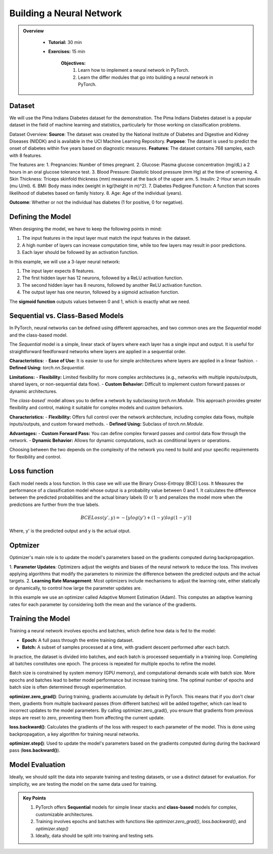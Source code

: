 Building a Neural Network
=========================

.. admonition:: Overview
   :class: Overview

    * **Tutorial:** 30 min
    * **Exercises:** 15 min

        **Objectives:**
            #. Learn how to implement a neural network in PyTorch.
            #. Learn the differ modules that go into building a neural network in PyTorch.

Dataset
*******
We will use the Pima Indians Diabetes dataset for the demonstration. The Pima Indians Diabetes dataset is a popular dataset in the field of machine learning 
and statistics, particularly for those working on classification problems. 

Dataset Overview:
**Source**: The dataset was created by the National Institute of Diabetes and Digestive and Kidney Diseases (NIDDK) and is available in the UCI Machine 
Learning Repository.
**Purpose**: The dataset is used to predict the onset of diabetes within five years based on diagnostic measures.
**Features**: The dataset contains 768 samples, each with 8 features. 

The features are:
1. Pregnancies: Number of times pregnant.
2. Glucose: Plasma glucose concentration (mg/dL) a 2 hours in an oral glucose tolerance test.
3. Blood Pressure: Diastolic blood pressure (mm Hg) at the time of screening.
4. Skin Thickness: Triceps skinfold thickness (mm) measured at the back of the upper arm.
5. Insulin: 2-Hour serum insulin (mu U/ml).
6. BMI: Body mass index (weight in kg/(height in m)^2).
7. Diabetes Pedigree Function: A function that scores likelihood of diabetes based on family history.
8. Age: Age of the individual (years).

**Outcome**: Whether or not the individual has diabetes (1 for positive, 0 for negative).

Defining the Model
*******************

When designing the model, we have to keep the following points in mind:

1. The input features in the input layer must match the input features in the dataset.
2. A high number of layers can increase computation time, while too few layers may result in poor predictions.
3. Each layer should be followed by an activation function.

In this example, we will use a 3-layer neural network:

1. The input layer expects 8 features.
2. The first hidden layer has 12 neurons, followed by a ReLU activation function.
3. The second hidden layer has 8 neurons, followed by another ReLU activation function.
4. The output layer has one neuron, followed by a sigmoid activation function.

The **sigmoid function** outputs values between 0 and 1, which is exactly what we need.

Sequential vs. Class-Based Models
***********************************

In PyTorch, neural networks can be defined using different approaches, and two common ones are the `Sequential` model and the class-based model.

The `Sequential` model is a simple, linear stack of layers where each layer has a single input and output. It is useful for straightforward feedforward 
networks where layers are applied in a sequential order.

**Characteristics:**
- **Ease of Use:** It is easier to use for simple architectures where layers are applied in a linear fashion.
- **Defined Using:** `torch.nn.Sequential`.

**Limitations:**
- **Flexibility:** Limited flexibility for more complex architectures (e.g., networks with multiple inputs/outputs, shared layers, or non-sequential data flow).
- **Custom Behavior:** Difficult to implement custom forward passes or dynamic architectures.


The `class-based`` model allows you to define a network by subclassing `torch.nn.Module`. This approach provides greater flexibility and control, making it 
suitable for complex models and custom behaviors.

**Characteristics:**
- **Flexibility:** Offers full control over the network architecture, including complex data flows, multiple inputs/outputs, and custom forward methods.
- **Defined Using:** Subclass of `torch.nn.Module`.


**Advantages:**
- **Custom Forward Pass:** You can define complex forward passes and control data flow through the network.
- **Dynamic Behavior:** Allows for dynamic computations, such as conditional layers or operations.

Choosing between the two depends on the complexity of the network you need to build and your specific requirements for flexibility and control.

Loss function
*************

Each model needs a loss function. In this case we will use the Binary Cross-Entropy (BCE) Loss. It Measures the performance of a classification model whose 
output is a probability value between 0 and 1. It calculates the difference between the predicted probabilities and the actual binary labels (0 or 1) and
penalizes the model more when the predictions are further from the true labels.

.. math::

   BCELoss(y', y) = −[ylog(y')+(1 − y)log(1 − y')]

Where, y' is the predicted output and y is the actual otput.

Optmizer
*********

Optimizer's main role is to update the model's parameters based on the gradients computed during backpropagation.

1. **Parameter Updates**: Optimizers adjust the weights and biases of the neural network to reduce the loss. This involves applying algorithms that modify 
the parameters to minimize the difference between the predicted outputs and the actual targets.
2. **Learning Rate Management**: Most optimizers include mechanisms to adjust the learning rate, either statically or dynamically, to control how large 
the parameter updates are.

In this example we use an optimizer called Adaptive Moment Estimation (Adam). This computes an adaptive learning rates for each parameter by considering 
both the mean and the variance of the gradients.

Training the Model
*******************

Training a neural network involves epochs and batches, which define how data is fed to the model:

- **Epoch:** A full pass through the entire training dataset.
- **Batch:** A subset of samples processed at a time, with gradient descent performed after each batch.

In practice, the dataset is divided into batches, and each batch is processed sequentially in a training loop. Completing all batches constitutes one epoch. 
The process is repeated for multiple epochs to refine the model.

Batch size is constrained by system memory (GPU memory), and computational demands scale with batch size. More epochs and batches lead to better model 
performance but increase training time. The optimal number of epochs and batch size is often determined through experimentation.

**optimizer.zero_grad()**: During training, gradients accumulate by default in PyTorch. This means that if you don't clear them, gradients from multiple 
backward passes (from different batches) will be added together, which can lead to incorrect updates to the model parameters. By calling optimizer.zero_grad(),
you ensure that gradients from previous steps are reset to zero, preventing them from affecting the current update.

**loss.backward()**:  Calculates the gradients of the loss with respect to each parameter of the model. This is done using backpropagation, a key algorithm 
for training neural networks.

**optimizer.step()**: Used to update the model's parameters based on the gradients computed during during the backward pass (**loss.backward()**).

Model Evaluation
******************

Ideally, we should split the data into separate training and testing datasets, or use a distinct dataset for evaluation. For simplicity, we are testing the 
model on the same data used for training.

.. admonition:: Key Points
   :class: hint

   #. PyTorch offers **Sequential** models for simple linear stacks and **class-based** models for complex, customizable architectures.
   #. Training involves epochs and batches with functions like `optimizer.zero_grad()`, `loss.backward()`, and `optimizer.step()`
   #. Ideally, data should be split into training and testing sets.